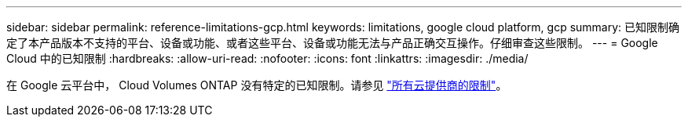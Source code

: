---
sidebar: sidebar 
permalink: reference-limitations-gcp.html 
keywords: limitations, google cloud platform, gcp 
summary: 已知限制确定了本产品版本不支持的平台、设备或功能、或者这些平台、设备或功能无法与产品正确交互操作。仔细审查这些限制。 
---
= Google Cloud 中的已知限制
:hardbreaks:
:allow-uri-read: 
:nofooter: 
:icons: font
:linkattrs: 
:imagesdir: ./media/


[role="lead"]
在 Google 云平台中， Cloud Volumes ONTAP 没有特定的已知限制。请参见 link:reference-limitations.html["所有云提供商的限制"]。
